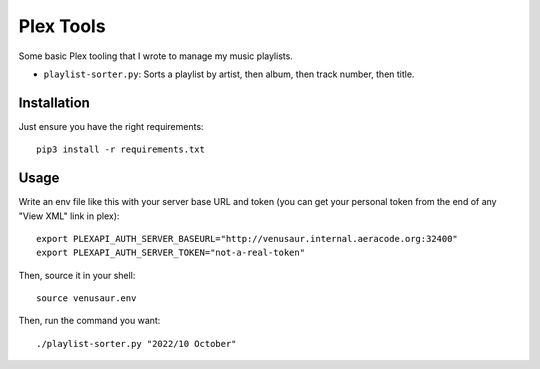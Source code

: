 Plex Tools
==========

Some basic Plex tooling that I wrote to manage my music playlists.

* ``playlist-sorter.py``: Sorts a playlist by artist, then album, then track
  number, then title.


Installation
------------

Just ensure you have the right requirements::

    pip3 install -r requirements.txt


Usage
-----

Write an env file like this with your server base URL and token (you can get
your personal token from the end of any "View XML" link in plex)::

    export PLEXAPI_AUTH_SERVER_BASEURL="http://venusaur.internal.aeracode.org:32400"
    export PLEXAPI_AUTH_SERVER_TOKEN="not-a-real-token"

Then, source it in your shell::

    source venusaur.env

Then, run the command you want::

    ./playlist-sorter.py "2022/10 October"

